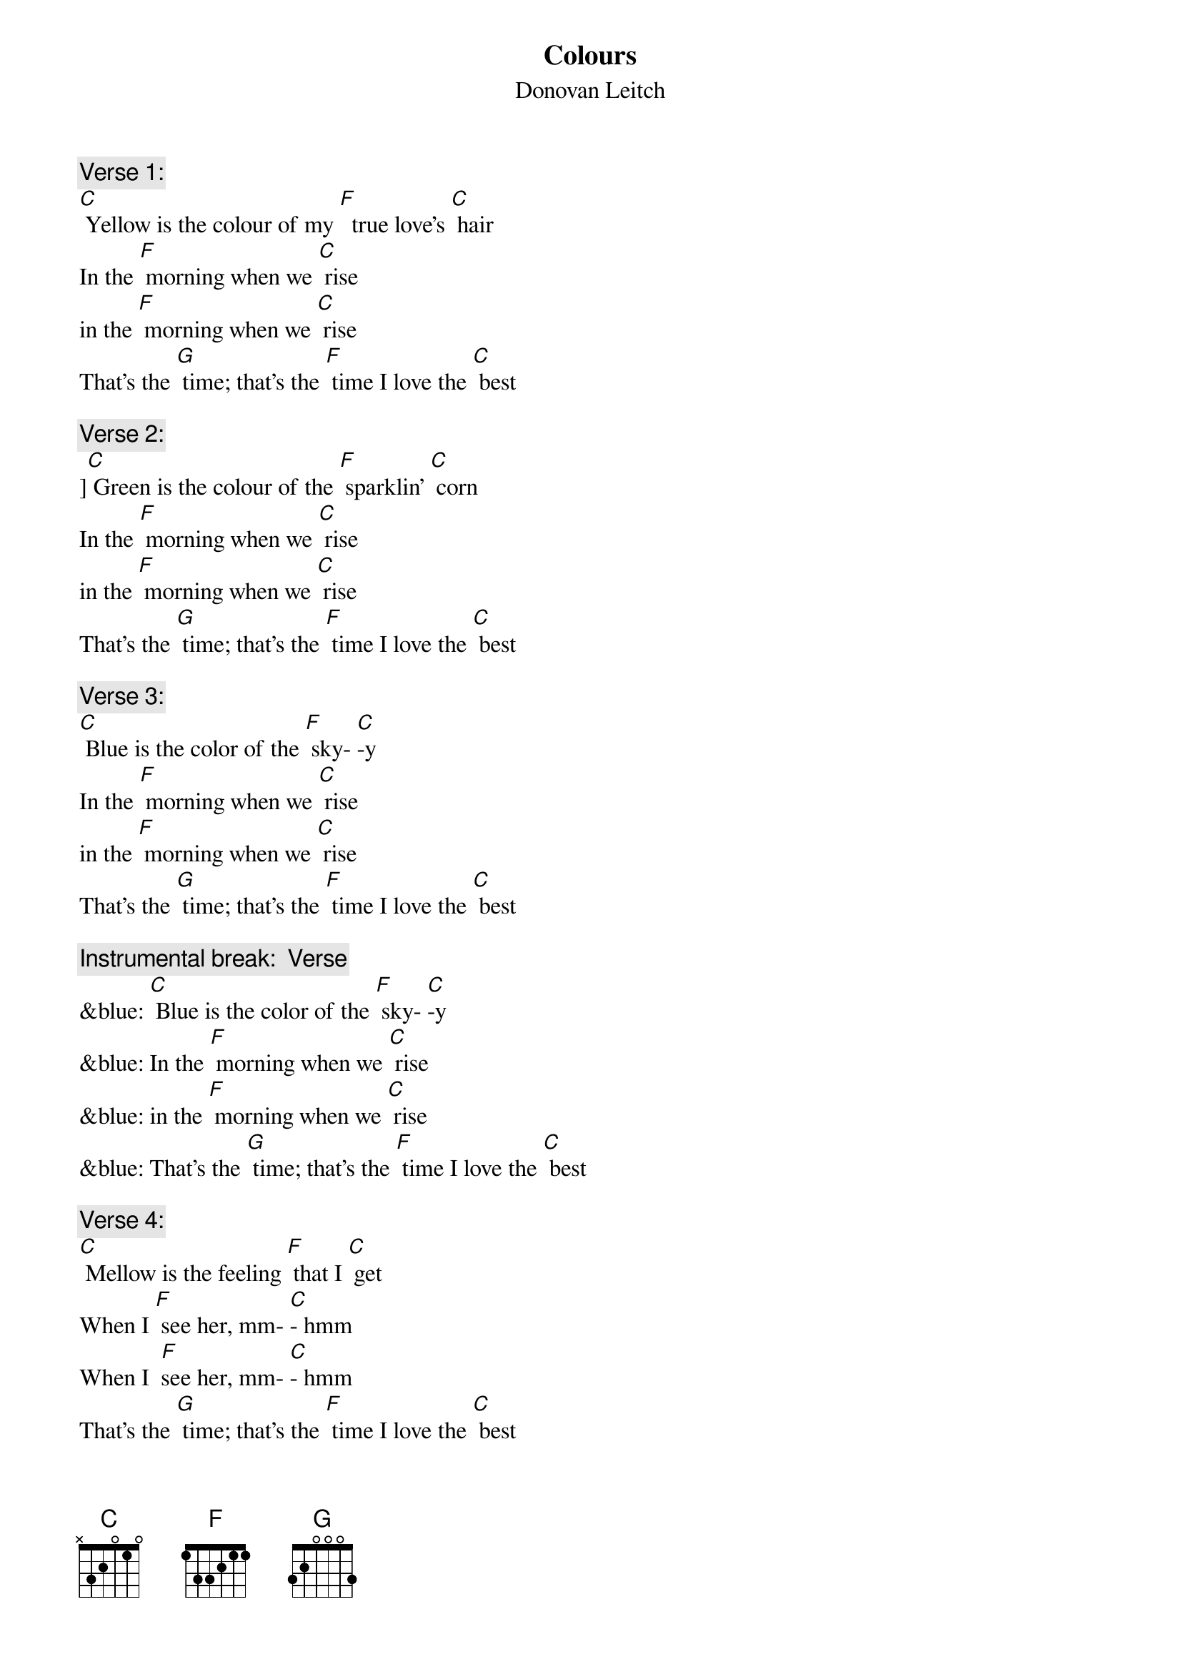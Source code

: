{t: Colours}
{st: Donovan Leitch}

{c: Verse 1:}
[C] Yellow is the colour of my [F]  true love’s [C] hair
In the [F] morning when we [C] rise
in the [F] morning when we [C] rise
That's the [G] time; that’s the [F] time I love the [C] best

{c: Verse 2:}
][C] Green is the colour of the [F] sparklin' [C] corn
In the [F] morning when we [C] rise
in the [F] morning when we [C] rise
That's the [G] time; that’s the [F] time I love the [C] best

{c: Verse 3:}
[C] Blue is the color of the [F] sky- [C]-y
In the [F] morning when we [C] rise
in the [F] morning when we [C] rise
That's the [G] time; that’s the [F] time I love the [C] best

{c: Instrumental break:  Verse}
&blue: [C] Blue is the color of the [F] sky- [C]-y
&blue: In the [F] morning when we [C] rise
&blue: in the [F] morning when we [C] rise
&blue: That's the [G] time; that’s the [F] time I love the [C] best

{c: Verse 4:}
[C] Mellow is the feeling [F] that I [C] get
When I [F] see her, mm- [C]- hmm
When I  [F]see her, mm- [C]- hmm
That's the [G] time; that’s the [F] time I love the [C] best

{c: Verse 5:}
[C] Freedom is a word I [F] rarely [C] use
Without  [F] thinkin' mm -[C] - hmm
Without [F] thinkin' mm -[C] -hmm
Of the [G] time of the [F] time when I've been [C] loved
